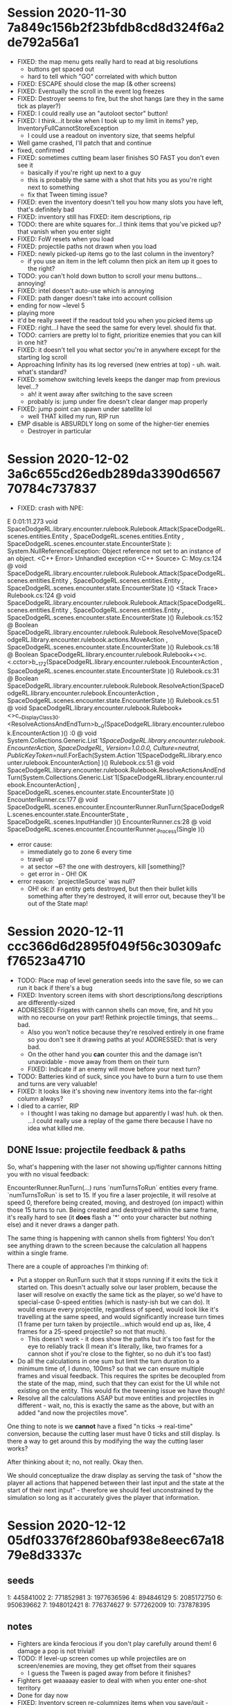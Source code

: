 
* Session 2020-11-30 7a849c156b2f23bfdb8cd8d324f6a2de792a56a1
+ FIXED: the map menu gets really hard to read at big resolutions
  - buttons get spaced out
  - hard to tell which "GO" correlated with which button
+ FIXED: ESCAPE should close the map (& other screens)
+ FIXED: Eventually the scroll in the event log freezes
+ FIXED: Destroyer seems to fire, but the shot hangs (are they in the same tick as player?)
+ FIXED: I could really use an "autoloot sector" button!
+ FIXED: I think...it broke when I took up to my limit in items? yep, InventoryFullCannotStoreException
  - I could use a readout on inventory size, that seems helpful
+ Well game crashed, I'll patch that and continue
+ fixed, confirmed
+ FIXED: sometimes cutting beam laser finishes SO FAST you don't even see it
  - basically if you're right up next to a guy
  - this is probably the same with a shot that hits you as you're right next to something
  - fix that Tween timing issue?
+ FIXED: even the inventory doesn't tell you how many slots you have left, that's definitely bad
+ FIXED: inventory still has FIXED: item descriptions, rip
+ TODO: there are white squares for...I think items that you've picked up? that vanish when you enter sight
+ FIXED: FoW resets when you load
+ FIXED: projectile paths not drawn when you load
+ FIXED: newly picked-up items go to the last column in the inventory?
  - if you use an item in the left column then pick an item up it goes to the right?
+ TODO: you can't hold down button to scroll your menu buttons...annoying!
+ FIXED: intel doesn't auto-use which is annoying
+ FIXED: path danger doesn't take into account collision
+ ending for now ~level 5
+ playing more
+ it'd be really sweet if the readout told you when you picked items up
+ FIXED: right...I have the seed the same for every level. should fix that.
+ TODO: carriers are pretty lol to fight, prioritize enemies that you can kill in one hit?
+ FIXED: it doesn't tell you what sector you're in anywhere except for the starting log scroll
+ Approaching Infinity has its log reversed (new entries at top) - uh. wait. what's standard?
+ FIXED: somehow switching levels keeps the danger map from previous level...?
  - ah! it went away after switching to the save screen
  - probably is: jump under fire doesn't clear danger map properly
+ FIXED: jump point can spawn under satellite lol
  - well THAT killed my run, RIP run
+ EMP disable is ABSURDLY long on some of the higher-tier enemies
  - Destroyer in particular

* Session 2020-12-02 3a6c655cd26edb289da3390d656770784c737837
+ FIXED: crash with NPE:
E 0:01:11.273   void SpaceDodgeRL.library.encounter.rulebook.Rulebook.Attack(SpaceDodgeRL.scenes.entities.Entity , SpaceDodgeRL.scenes.entities.Entity , SpaceDodgeRL.scenes.encounter.state.EncounterState ): System.NullReferenceException: Object reference not set to an instance of an object.
  <C++ Error>   Unhandled exception
  <C++ Source>  C:\Users\Travis Moy\Projects\Godot\SpaceDodgeRL\library\encounter\rulebook\Rulebook.cs:124 @ void SpaceDodgeRL.library.encounter.rulebook.Rulebook.Attack(SpaceDodgeRL.scenes.entities.Entity , SpaceDodgeRL.scenes.entities.Entity , SpaceDodgeRL.scenes.encounter.state.EncounterState )()
  <Stack Trace> Rulebook.cs:124 @ void SpaceDodgeRL.library.encounter.rulebook.Rulebook.Attack(SpaceDodgeRL.scenes.entities.Entity , SpaceDodgeRL.scenes.entities.Entity , SpaceDodgeRL.scenes.encounter.state.EncounterState )()
                Rulebook.cs:152 @ Boolean SpaceDodgeRL.library.encounter.rulebook.Rulebook.ResolveMove(SpaceDodgeRL.library.encounter.rulebook.actions.MoveAction , SpaceDodgeRL.scenes.encounter.state.EncounterState )()
                Rulebook.cs:18 @ Boolean SpaceDodgeRL.library.encounter.rulebook.Rulebook+<>c.<.cctor>b__17_2(SpaceDodgeRL.library.encounter.rulebook.EncounterAction , SpaceDodgeRL.scenes.encounter.state.EncounterState )()
                Rulebook.cs:31 @ Boolean SpaceDodgeRL.library.encounter.rulebook.Rulebook.ResolveAction(SpaceDodgeRL.library.encounter.rulebook.EncounterAction , SpaceDodgeRL.scenes.encounter.state.EncounterState )()
                Rulebook.cs:51 @ void SpaceDodgeRL.library.encounter.rulebook.Rulebook+<>c__DisplayClass3_0.<ResolveActionsAndEndTurn>b__0(SpaceDodgeRL.library.encounter.rulebook.EncounterAction )()
                :0 @ void System.Collections.Generic.List`1[[SpaceDodgeRL.library.encounter.rulebook.EncounterAction, SpaceDodgeRL, Version=1.0.0.0, Culture=neutral, PublicKeyToken=null]].ForEach(System.Action`1[SpaceDodgeRL.library.encounter.rulebook.EncounterAction] )()
                Rulebook.cs:51 @ void SpaceDodgeRL.library.encounter.rulebook.Rulebook.ResolveActionsAndEndTurn(System.Collections.Generic.List`1[SpaceDodgeRL.library.encounter.rulebook.EncounterAction] , SpaceDodgeRL.scenes.encounter.state.EncounterState )()
                EncounterRunner.cs:177 @ void SpaceDodgeRL.scenes.encounter.EncounterRunner.RunTurn(SpaceDodgeRL.scenes.encounter.state.EncounterState , SpaceDodgeRL.scenes.InputHandler )()
                EncounterRunner.cs:28 @ void SpaceDodgeRL.scenes.encounter.EncounterRunner._Process(Single )()
+ error cause:
  - immediately go to zone 6 every time
  - travel up
  - at sector ~6? the one with destroyers, kill [something]?
  - get error in - OH! OK
+ error reason: `projectileSource` was null?
  - OH! ok: if an entity gets destroyed, but then their bullet kills something after they're destroyed, it will error out, because they'll be out of the State map!

* Session 2020-12-11 ccc366d6d2895f049f56c30309afcf76523a4710
+ TODO: Place map of level generation seeds into the save file, so we can run it back if there's a bug
+ FIXED: Inventory screen items with short descriptions/long descriptions are differently-sized
+ ADDRESSED: Frigates with cannon shells can move, fire, and hit you with no recourse on your part! Rethink projectile timings, that seems...bad.
  - Also you won't notice because they're resolved entirely in one frame so you don't see it drawing paths at you! ADDRESSED: that is very bad.
  - On the other hand you *can* counter this and the damage isn't unavoidable - move away from them on their turn
  - FIXED: Indicate if an enemy will move before your next turn?
+ TODO: Batteries kind of suck, since you have to burn a turn to use them and turns are very valuable!
+ FIXED: It looks like it's shoving new inventory items into the far-right column always?
+ I died to a carrier, RIP
  - I thought I was taking no damage but apparently I was! huh. ok then. ...I could really use a replay of the game there because I have no idea what killed me.

** DONE Issue: projectile feedback & paths

So, what's happening with the laser not showing up/fighter cannons hitting you
with no visual feedback:

EncounterRunner.RunTurn(...) runs `numTurnsToRun` entities every
frame. `numTurnsToRun` is set to 15. If you fire a laser projectile, it will
resolve at speed 0, therefore being created, moving, and destroyed (on impact)
within those 15 turns to run. Being created and destroyed within the same frame,
it's really hard to see (it *does* flash a '*' onto your character but nothing
else) and it never draws a danger path.

The same thing is happening with cannon shells from fighters! You don't see
anything drawn to the screen because the calculation all happens within a single
frame.

There are a couple of approaches I'm thinking of:
+ Put a stopper on RunTurn such that it stops running if it exits the tick it
  started on. This doesn't actually solve our laser problem, because the laser
  will resolve on exactly the same tick as the player, so we'd have to
  special-case 0-speed entities (which is nasty-ish but we can do). It would
  ensure every projectile, regardless of speed, would look like it's travelling
  at the same speed, and would significantly increase turn times (1 frame per
  turn taken by projectile...which would end up as, like, 4 frames for a
  25-speed projectile? so not that much).
    - This doesn't work - it does show the paths but it's too fast for the eye
      to reliably track (I mean it's literally, like, two frames for a cannon
      shot if you're close to the fighter, so no duh it's too fast)
+ Do all the calculations in one sum but limit the turn duration to a minimum
  time of, I dunno, 100ms? so that we can ensure multiple frames and visual
  feedback. This requires the sprites be decoupled from the state of the map,
  mind, such that they can exist for the UI while not existing on the
  entity. This would fix the tweening issue we have though!
+ Resolve all the calculations ASAP but move entities and projectiles in
  different - wait, no, this is exactly the same as the above, but with an added
  "and now the projectiles move".

One thing to note is we *cannot* have a fixed "n ticks -> real-time" conversion,
because the cutting laser must have 0 ticks and still display. Is there a way to
get around this by modifying the way the cutting laser works?

After thinking about it; no, not really. Okay then.

We should conceptualize the draw display as serving the task of "show the player
all actions that happened between their last input and the state at the start of
their next input" - therefore we should feel unconstrained by the simulation so
long as it accurately gives the player that information.

* Session 2020-12-12 05df03376f2860baf938e8eec67a1879e8d3337c
** seeds
1: 445841002
2: 771852981
3: 1977636596
4: 894846129
5: 2085172750
6: 950639662
7: 1948012421
8: 776374627
9: 577262009
10: 737878395
** notes
+ Fighters are kinda ferocious if you don't play carefully around them! 6 damage a pop is not trivial!
+ TODO: If level-up screen comes up while projectiles are on screen/enemies are moving, they get offset from their squares
  - I guess the Tween is paged away from before it finishes?
+ Fighters get waaaaay easier to deal with when you enter one-shot territory
+ Done for day now
+ FIXED: Inventory screen re-columnizes items when you save/quit - should be consistent across games!
+ TODO: White squares showing up again - is this on load? They vanish when I tab away (?) and re-tab in (?)
  - I don't have any code that explicitly sets white squares do I?
+ TODO: Carrier - if you are 4 squares away and move towards a carrier, it can spawn a fighter and the fighter can blap you for 6 damage
  - That's pretty unfair, it's unavoidable damage! Do we want to do something like batch the fighter launches?
+ Cruiser railguns don't reach players at max laser range, so if you can take the shotgun shells you can just sort of sit at range and pattern them to death with zero risk! Change this?
+ TODO: Small cannon shots shown as 0-danger when under read paint, despite being fully able to hit you, is there something wrong with my danger calcs?
+ TODO: It'd be really nice for a buff duration screen!
+ When you reach carrier & screening force it gets really choppy, it doesn't degrade performance very gracefully
+ TODO: On main map a "you are here" and maybe a minimap even? It's hard to know "What zones will autopilot bring me through to get to the jump point"
+ It gets really brutal near the end! You pretty much have to hoard items in the early-game and then pop them all at once to get through that.
+ FIXED: If a fighter moves into you and fires you don't see any visible feedback even on high turn times!
  - Funny...it certainly has multiple frames.
+ FIXED: High turn times introduce noticable input lag, even when they shouldn't.

** ADDRESSED: Issue: 'instant' projectile creation & destruction

Okay, so, we fixed the laser issue by splitting it out into its own 'turn' that
always takes 'turn_time' frames to resolve. Cool. How do we fix the issue of 'a
projectile launches on the same turn, instantly hits the player, and vanishes'?

THe issue isn't "this is displayed for too few frames" but "this is displayed
for zero frames". Because it happens on the same frame, because we batch all
turns (exclusing zero-length turns) into one frame. In fact, it happens on the
same *tick* - that is, in game-engine-logic, it's spent literally zero ticks
existing! It gets plopped into the timeline directly after the firing entity,
immediately executes its turn, and in the execution of its turn destroys itself
against the target. So there's even if we do something like 'tie the tick rate
to a constant frame rate' it doesn't work out because no game time passes
between creation and destruction, it's an instant action.

Gnarly! Such are the issues with UI, I guess. If I could just do all the game
logic and magically wave a wand and say "UI Be Done!" I'd be real happy. Then
again, if such a thing were possible, programmers would be out of a job, so I
guess I'd be less happy about that (at least in the short term) though maybe
society as a whole wold be happier.

Anyways.

We do *not* want the framerate to be tied to the number of items on the screen
(though this is possibly unavoidable in laggy situations). Therefore we do *not*
want to say "every entity gets their own display turn" or something similar - I
admit we are doing that with zero-length entities but right now there's only one
player. For example, we specifically don't want six entities sitting up against
the player firing to take more time than one entity sitting up against the
player and firing.

*** Changes

Ok, so, I made it so:
+ Tween time synced with turn time
+ Tweens always fully complete
+ Laser (0-pt action actually) always takes 2 turns to give Tween & danger map
  time to resolve
+ Damage to player always takes an entire turn to give the player time to see

I'm not confident in the way this plays but at least it means you never get 6
pts of invisible damage from a fighter next to you which is really important!

* FIXED: OOB crash - b9c682ab3009dae1dc763680ba1baff0cf6fe173

E 0:00:16.320   SpaceDodgeRL.scenes.entities.Entity SpaceDodgeRL.scenes.encounter.state.EncounterState.BlockingEntityAtPosition(Int32 , Int32 ): System.NotImplementedException: out of bounds
  <C++ Error>   Unhandled exception
  <C++ Source>  C:\Users\Travis Moy\Projects\Godot\SpaceDodgeRL\scenes\encounter\state\EncounterState.cs:168 @ SpaceDodgeRL.scenes.entities.Entity SpaceDodgeRL.scenes.encounter.state.EncounterState.BlockingEntityAtPosition(Int32 , Int32 )()
  <Stack Trace> EncounterState.cs:168 @ SpaceDodgeRL.scenes.entities.Entity SpaceDodgeRL.scenes.encounter.state.EncounterState.BlockingEntityAtPosition(Int32 , Int32 )()
                EncounterRunner.cs:172 @ void SpaceDodgeRL.scenes.encounter.EncounterRunner.RunTurn(SpaceDodgeRL.scenes.encounter.state.EncounterState , SpaceDodgeRL.scenes.InputHandler )()
                EncounterRunner.cs:38 @ void SpaceDodgeRL.scenes.encounter.EncounterRunner._Process(Single )()

Okay, apparently if you mouse OOB it explodes. Fair 'nuff. Gotta get that fixed.
* Session 2020-12-22 bdb6e4bb83d81b83e408078ccc02b3cf4ffa2169
+ Scaling changes the UI size and also doesn't actually make it bigger
  - Ideally we'd have an option to scale the UI and the gameworld separately
  - Options could be
    - Resolution
    - UI scale (scales ALL fonts)
    - Game area scale (zoom in & out basically...so, yeah, it's just camera zoom)

* Session 2020-12-29 7969c0cdbe6bab7f27c62ded32b649d6bf258f85
+ FIXED: In autopilot readout if items = 3 & feeatures = 1, runs right off the
  side of the screen. rip. put a sizer on them sprites.
+ TODO: You can't expand the play space horizontally it's basically fixed
  resolution.
+ TODO: sometimes diagonal shots don't go where you expect - for example if you
  diagonally shoot at a SW enemy and there's an asteroid to W it will hit the
  asteroid. I guess this is because shots don't actually do diagonals but do
  4-directional paths.
+ FIXED: Item sprites are drawn over ship sprites whereas opposite should be true
+ DONE: You Are Here on the autopilot map
+ DONE: Draw sprites on inventory page? (sprite + name on left, description
  right maybe?)
+ TODO: You (and enemies) are willing to shoot straight into asteroids
+ FIXED: Autoexplore should end at jump gate if present
+ DONE: Make it obvious that autopilot -> kill -> autoexplore is intended
  gameplay flow somehow (add "AUTOEXPLORE ZONE" button to autopilot screen?
  upper right has some empty space)
+ FIXED: Your scan cursor is seriously off-center; re-work that
  - DONE: Make a full playthrough with mouse only
** Bugs while in process of fixing some of the above issues
+ TODO: If you hover over a zone in one run of the autopilot menu, and then exit
  the autopilot menu & switch zones, then open the menu again and move the
  mouse, it will crash with "Cannot access a disposed object". Makes sense - we
  redo the entire scene and throw away all the old stuff every time we switch
  zones...

* Session 2021-01-01 667f0574ef791a88996c2721700007287d191763
+ TODO: If you load up a map sprites that are in explored, but not visible tiles
  are hidden. Should go and tick off all those on load.


